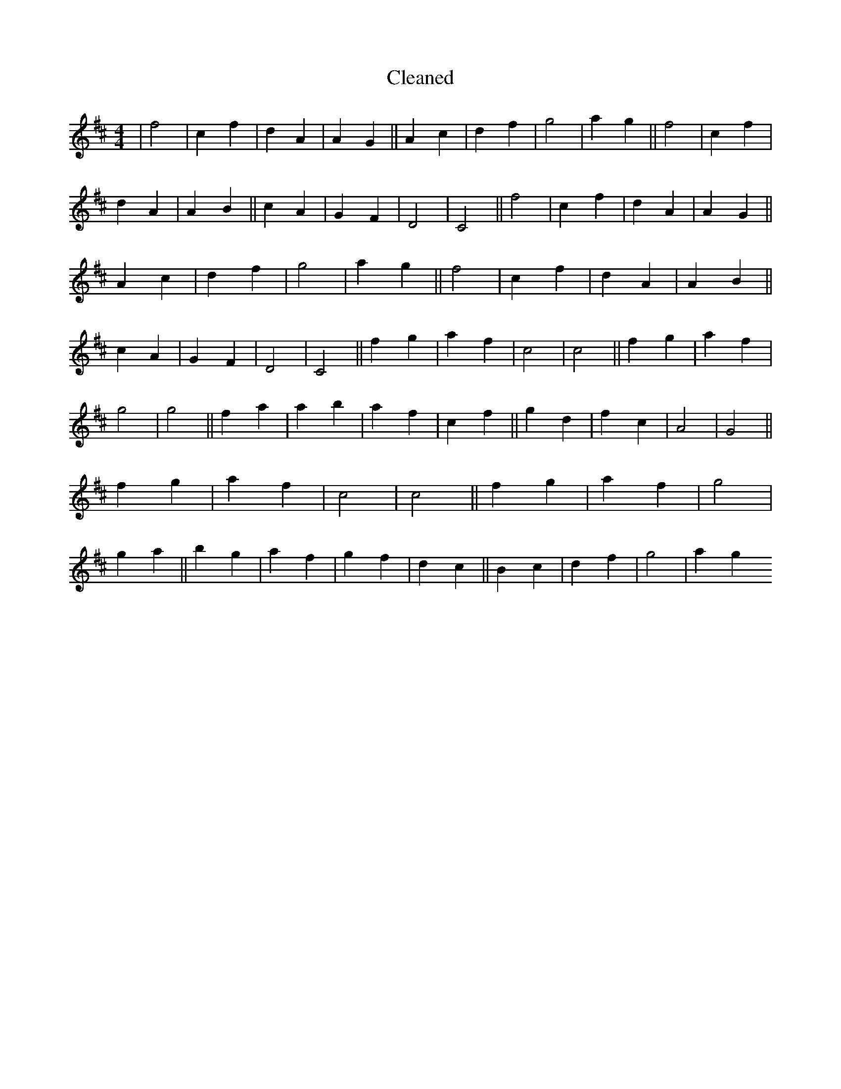 X:30
T: Cleaned
M:4/4
K: DMaj
|f4|c2f2|d2A2|A2G2||A2c2|d2f2|g4|a2g2||f4|c2f2|d2A2|A2B2||c2A2|G2F2|D4|C4||f4|c2f2|d2A2|A2G2||A2c2|d2f2|g4|a2g2||f4|c2f2|d2A2|A2B2||c2A2|G2F2|D4|C4||f2g2|a2f2|c4|c4||f2g2|a2f2|g4|g4||f2a2|a2b2|a2f2|c2f2||g2d2|f2c2|A4|G4||f2g2|a2f2|c4|c4||f2g2|a2f2|g4|g2a2||b2g2|a2f2|g2f2|d2c2||B2c2|d2f2|g4|a2g2